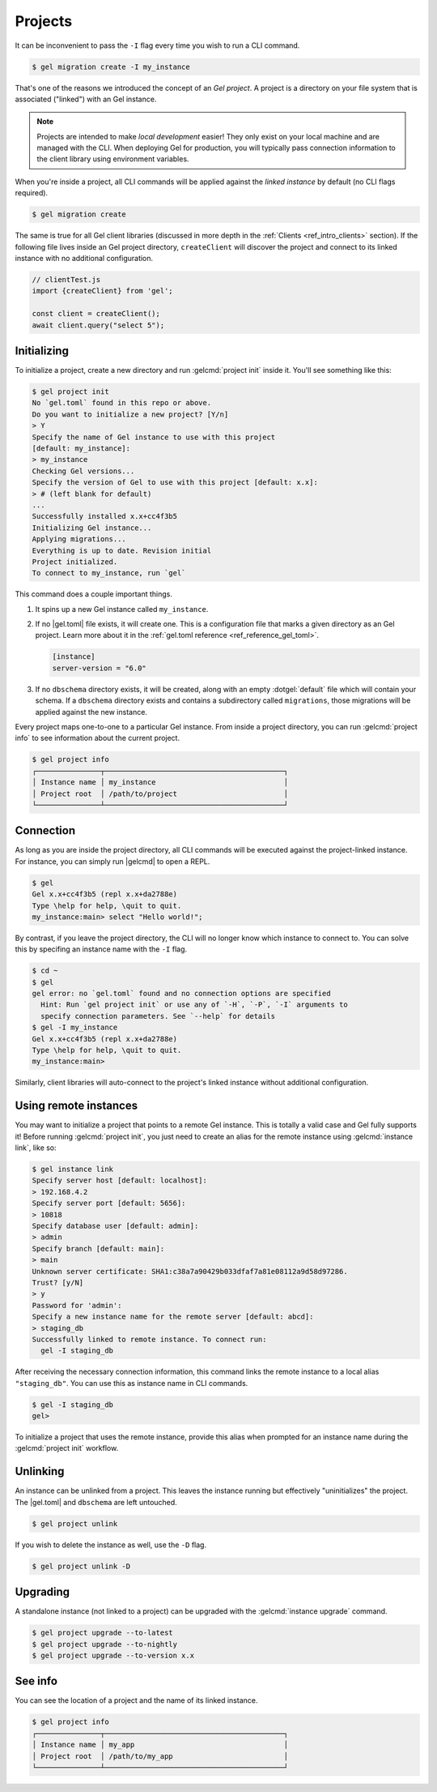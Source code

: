 .. _ref_intro_projects:

========
Projects
========

It can be inconvenient to pass the ``-I`` flag every time you wish to run a
CLI command.

.. code-block:: bash

  $ gel migration create -I my_instance

That's one of the reasons we introduced the concept of an *Gel
project*. A project is a directory on your file system that is associated
("linked") with an Gel instance.

.. note::

  Projects are intended to make *local development* easier! They only exist on
  your local machine and are managed with the CLI. When deploying Gel for
  production, you will typically pass connection information to the client
  library using environment variables.

When you're inside a project, all CLI commands will be applied against the
*linked instance* by default (no CLI flags required).

.. code-block:: bash

  $ gel migration create

The same is true for all Gel client libraries (discussed in more depth in
the :ref:`Clients <ref_intro_clients>` section). If the following file lives
inside an Gel project directory, ``createClient`` will discover the project
and connect to its linked instance with no additional configuration.

.. code-block:: typescript

    // clientTest.js
    import {createClient} from 'gel';

    const client = createClient();
    await client.query("select 5");

Initializing
^^^^^^^^^^^^

To initialize a project, create a new directory and run :gelcmd:`project init`
inside it. You'll see something like this:

.. code-block:: bash

  $ gel project init
  No `gel.toml` found in this repo or above.
  Do you want to initialize a new project? [Y/n]
  > Y
  Specify the name of Gel instance to use with this project
  [default: my_instance]:
  > my_instance
  Checking Gel versions...
  Specify the version of Gel to use with this project [default: x.x]:
  > # (left blank for default)
  ...
  Successfully installed x.x+cc4f3b5
  Initializing Gel instance...
  Applying migrations...
  Everything is up to date. Revision initial
  Project initialized.
  To connect to my_instance, run `gel`

This command does a couple important things.

1. It spins up a new Gel instance called ``my_instance``.
2. If no |gel.toml| file exists, it will create one. This is a
   configuration file that marks a given directory as an Gel project. Learn
   more about it in the :ref:`gel.toml reference <ref_reference_gel_toml>`.

   .. code-block:: toml

     [instance]
     server-version = "6.0"

3. If no ``dbschema`` directory exists, it will be created, along with an
   empty :dotgel:`default` file which will contain your schema. If a
   ``dbschema`` directory exists and contains a subdirectory called
   ``migrations``, those migrations will be applied against the new instance.

Every project maps one-to-one to a particular Gel instance. From
inside a project directory, you can run :gelcmd:`project info` to see
information about the current project.

.. code-block:: bash

  $ gel project info
  ┌───────────────┬──────────────────────────────────────────┐
  │ Instance name │ my_instance                              │
  │ Project root  │ /path/to/project                         │
  └───────────────┴──────────────────────────────────────────┘


Connection
^^^^^^^^^^

As long as you are inside the project directory, all CLI commands will be
executed against the project-linked instance. For instance, you can simply run
|gelcmd| to open a REPL.

.. code-block:: bash

  $ gel
  Gel x.x+cc4f3b5 (repl x.x+da2788e)
  Type \help for help, \quit to quit.
  my_instance:main> select "Hello world!";

By contrast, if you leave the project directory, the CLI will no longer know
which instance to connect to. You can solve this by specifing an instance name
with the ``-I`` flag.

.. code-block:: bash

  $ cd ~
  $ gel
  gel error: no `gel.toml` found and no connection options are specified
    Hint: Run `gel project init` or use any of `-H`, `-P`, `-I` arguments to
    specify connection parameters. See `--help` for details
  $ gel -I my_instance
  Gel x.x+cc4f3b5 (repl x.x+da2788e)
  Type \help for help, \quit to quit.
  my_instance:main>

Similarly, client libraries will auto-connect to the project's
linked instance without additional configuration.

Using remote instances
^^^^^^^^^^^^^^^^^^^^^^

You may want to initialize a project that points to a remote Gel instance.
This is totally a valid case and Gel fully supports it! Before running
:gelcmd:`project init`, you just need to create an alias for the remote
instance using :gelcmd:`instance link`, like so:

.. lint-off

.. code-block:: bash

  $ gel instance link
  Specify server host [default: localhost]:
  > 192.168.4.2
  Specify server port [default: 5656]:
  > 10818
  Specify database user [default: admin]:
  > admin
  Specify branch [default: main]:
  > main
  Unknown server certificate: SHA1:c38a7a90429b033dfaf7a81e08112a9d58d97286.
  Trust? [y/N]
  > y
  Password for 'admin':
  Specify a new instance name for the remote server [default: abcd]:
  > staging_db
  Successfully linked to remote instance. To connect run:
    gel -I staging_db

.. lint-on

After receiving the necessary connection information, this command links the
remote instance to a local alias ``"staging_db"``. You can use this as
instance name in CLI commands.

.. code-block::

  $ gel -I staging_db
  gel>

To initialize a project that uses the remote instance, provide this alias when
prompted for an instance name during the :gelcmd:`project init` workflow.


Unlinking
^^^^^^^^^

An instance can be unlinked from a project. This leaves the instance running
but effectively "uninitializes" the project. The |gel.toml| and
``dbschema`` are left untouched.

.. code-block:: bash

    $ gel project unlink

If you wish to delete the instance as well, use the ``-D`` flag.

.. code-block:: bash

    $ gel project unlink -D

Upgrading
^^^^^^^^^

A standalone instance (not linked to a project) can be upgraded with the
:gelcmd:`instance upgrade` command.

.. code-block:: bash

  $ gel project upgrade --to-latest
  $ gel project upgrade --to-nightly
  $ gel project upgrade --to-version x.x


See info
^^^^^^^^

You can see the location of a project and the name of its linked instance.

.. code-block:: bash

  $ gel project info
  ┌───────────────┬──────────────────────────────────────────┐
  │ Instance name │ my_app                                   │
  │ Project root  │ /path/to/my_app                          │
  └───────────────┴──────────────────────────────────────────┘
